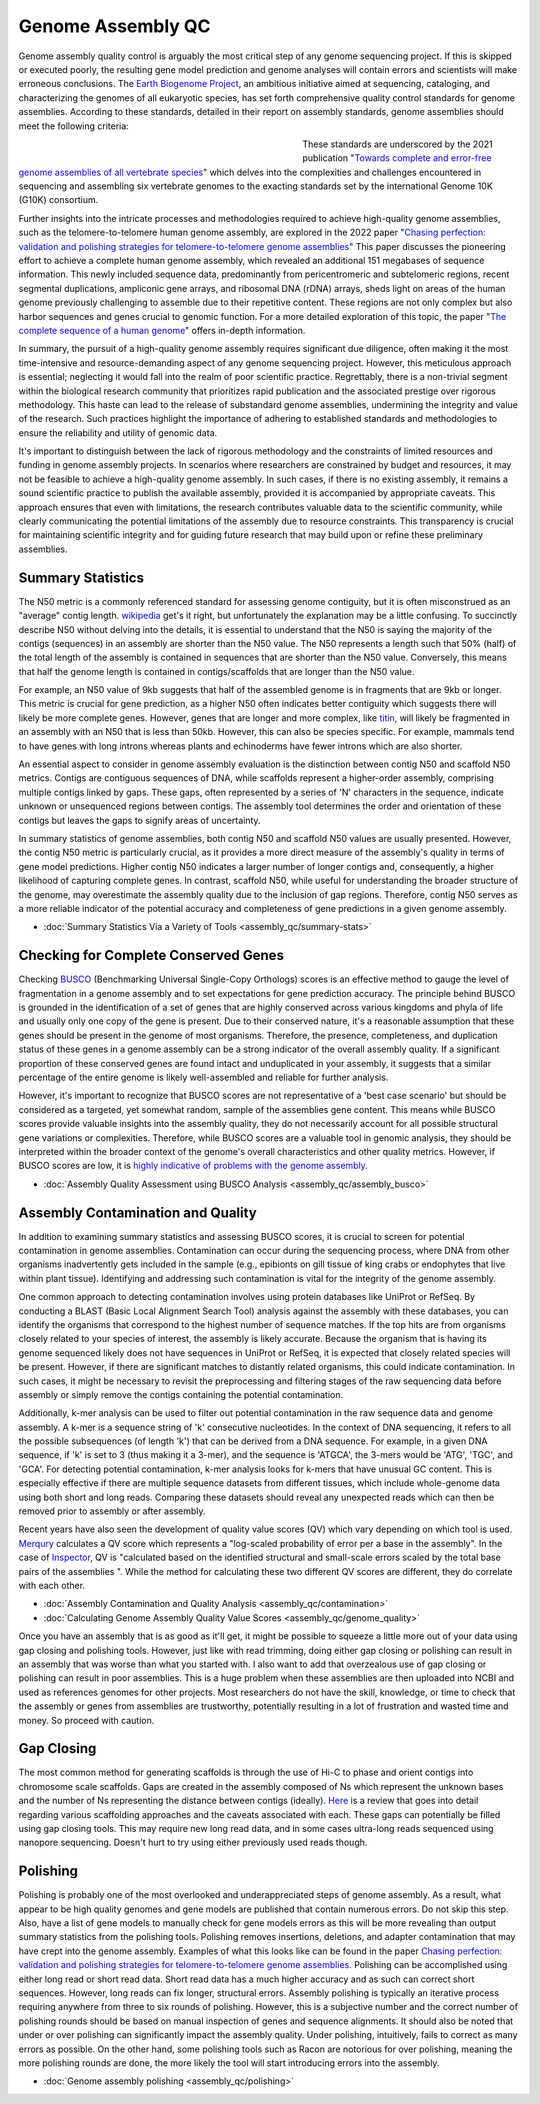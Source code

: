 Genome Assembly QC
===============

.. _Genome Assembly QC:

Genome assembly quality control is arguably the most critical step of any genome sequencing project. If this is skipped or executed poorly, the resulting gene model prediction and genome analyses will contain errors and scientists will make erroneous conclusions. The `Earth Biogenome Project <https://www.earthbiogenome.org/report-on-assembly-standards>`_, an ambitious initiative aimed at sequencing, cataloging, and characterizing the genomes of all eukaryotic species, has set forth comprehensive quality control standards for genome assemblies. According to these standards, detailed in their report on assembly standards, genome assemblies should meet the following criteria:

.. figure:: assembly_qc/images/graphviz/genome_quality.png
   :align: left
   :figwidth: 50%

These standards are underscored by the 2021 publication "`Towards complete and error-free genome assemblies of all vertebrate species <https://www.nature.com/articles/s41586-021-03451-0>`_" which delves into the complexities and challenges encountered in sequencing and assembling six vertebrate genomes to the exacting standards set by the international Genome 10K (G10K) consortium.

Further insights into the intricate processes and methodologies required to achieve high-quality genome assemblies, such as the telomere-to-telomere human genome assembly, are explored in the 2022 paper "`Chasing perfection: validation and polishing strategies for telomere-to-telomere genome assemblies <https://www.nature.com/articles/s41592-022-01440-3>`_" This paper discusses the pioneering effort to achieve a complete human genome assembly, which revealed an additional 151 megabases of sequence information. This newly included sequence data, predominantly from pericentromeric and subtelomeric regions, recent segmental duplications, ampliconic gene arrays, and ribosomal DNA (rDNA) arrays, sheds light on areas of the human genome previously challenging to assemble due to their repetitive content. These regions are not only complex but also harbor sequences and genes crucial to genomic function. For a more detailed exploration of this topic, the paper "`The complete sequence of a human genome <https://www.science.org/doi/full/10.1126/science.abj6987>`_" offers in-depth information.

In summary, the pursuit of a high-quality genome assembly requires significant due diligence, often making it the most time-intensive and resource-demanding aspect of any genome sequencing project. However, this meticulous approach is essential; neglecting it would fall into the realm of poor scientific practice. Regrettably, there is a non-trivial segment within the biological research community that prioritizes rapid publication and the associated prestige over rigorous methodology. This haste can lead to the release of substandard genome assemblies, undermining the integrity and value of the research. Such practices highlight the importance of adhering to established standards and methodologies to ensure the reliability and utility of genomic data. 

It's important to distinguish between the lack of rigorous methodology and the constraints of limited resources and funding in genome assembly projects. In scenarios where researchers are constrained by budget and resources, it may not be feasible to achieve a high-quality genome assembly. In such cases, if there is no existing assembly, it remains a sound scientific practice to publish the available assembly, provided it is accompanied by appropriate caveats. This approach ensures that even with limitations, the research contributes valuable data to the scientific community, while clearly communicating the potential limitations of the assembly due to resource constraints. This transparency is crucial for maintaining scientific integrity and for guiding future research that may build upon or refine these preliminary assemblies.

Summary Statistics
-------------------

The N50 metric is a commonly referenced standard for assessing genome contiguity, but it is often misconstrued as an "average" contig length. `wikipedia <https://en.wikipedia.org/wiki/N50,_L50,_and_related_statistics#N50>`_ get's it right, but unfortunately the explanation may be a little confusing. To succinctly describe N50 without delving into the details, it is essential to understand that the N50 is saying the majority of the contigs (sequences) in an assembly are shorter than the N50 value. The N50 represents a length such that 50% (half) of the total length of the assembly is contained in sequences that are shorter than the N50 value. Conversely, this means that half the genome length is contained in contigs/scaffolds that are longer than the N50 value. 

For example, an N50 value of 9kb suggests that half of the assembled genome is in fragments that are 9kb or longer. This metric is crucial for gene prediction, as a higher N50 often indicates better contiguity which suggests there will likely be more complete genes. However, genes that are longer and more complex, like `titin <https://en.wikipedia.org/wiki/Titin>`_, will likely be fragmented in an assembly with an N50 that is less than 50kb. However, this can also be species specific. For example, mammals tend to have genes with long introns whereas plants and echinoderms have fewer introns which are also shorter. 

An essential aspect to consider in genome assembly evaluation is the distinction between contig N50 and scaffold N50 metrics. Contigs are contiguous sequences of DNA, while scaffolds represent a higher-order assembly, comprising multiple contigs linked by gaps. These gaps, often represented by a series of 'N' characters in the sequence, indicate unknown or unsequenced regions between contigs. The assembly tool determines the order and orientation of these contigs but leaves the gaps to signify areas of uncertainty.

In summary statistics of genome assemblies, both contig N50 and scaffold N50 values are usually presented. However, the contig N50 metric is particularly crucial, as it provides a more direct measure of the assembly's quality in terms of gene model predictions. Higher contig N50 indicates a larger number of longer contigs and, consequently, a higher likelihood of capturing complete genes. In contrast, scaffold N50, while useful for understanding the broader structure of the genome, may overestimate the assembly quality due to the inclusion of gap regions. Therefore, contig N50 serves as a more reliable indicator of the potential accuracy and completeness of gene predictions in a given genome assembly.

* :doc:`Summary Statistics Via a Variety of Tools <assembly_qc/summary-stats>`

Checking for Complete Conserved Genes
------------------------

Checking `BUSCO <https://busco.ezlab.org/>`_ (Benchmarking Universal Single-Copy Orthologs) scores is an effective method to gauge the level of fragmentation in a genome assembly and to set expectations for gene prediction accuracy. The principle behind BUSCO is grounded in the identification of a set of genes that are highly conserved across various kingdoms and phyla of life and usually only one copy of the gene is present. Due to their conserved nature, it's a reasonable assumption that these genes should be present in the genome of most organisms. Therefore, the presence, completeness, and duplication status of these genes in a genome assembly can be a strong indicator of the overall assembly quality. If a significant proportion of these conserved genes are found intact and unduplicated in your assembly, it suggests that a similar percentage of the entire genome is likely well-assembled and reliable for further analysis.

However, it's important to recognize that BUSCO scores are not representative of a 'best case scenario' but should be considered as a targeted, yet somewhat random, sample of the assemblies gene content. This means while BUSCO scores provide valuable insights into the assembly quality, they do not necessarily account for all possible structural gene variations or complexities. Therefore, while BUSCO scores are a valuable tool in genomic analysis, they should be interpreted within the broader context of the genome's overall characteristics and other quality metrics. However, if BUSCO scores are low, it is `highly indicative of problems with the genome assembly <https://onlinelibrary.wiley.com/doi/abs/10.1111/1755-0998.13364>`_. 

* :doc:`Assembly Quality Assessment using BUSCO Analysis <assembly_qc/assembly_busco>`

Assembly Contamination and Quality
----------------------------------
In addition to examining summary statistics and assessing BUSCO scores, it is crucial to screen for potential contamination in genome assemblies. Contamination can occur during the sequencing process, where DNA from other organisms inadvertently gets included in the sample (e.g., epibionts on gill tissue of king crabs or endophytes that live within plant tissue). Identifying and addressing such contamination is vital for the integrity of the genome assembly.

One common approach to detecting contamination involves using protein databases like UniProt or RefSeq. By conducting a BLAST (Basic Local Alignment Search Tool) analysis against the assembly with these databases, you can identify the organisms that correspond to the highest number of sequence matches. If the top hits are from organisms closely related to your species of interest, the assembly is likely accurate. Because the organism that is having its genome sequenced likely does not have sequences in UniProt or RefSeq, it is expected that closely related species will be present. However, if there are significant matches to distantly related organisms, this could indicate contamination. In such cases, it might be necessary to revisit the preprocessing and filtering stages of the raw sequencing data before assembly or simply remove the contigs containing the potential contamination.

Additionally, k-mer analysis can be used to filter out potential contamination in the raw sequence data and genome assembly. A k-mer is a sequence string of 'k' consecutive nucleotides. In the context of DNA sequencing, it refers to all the possible subsequences (of length 'k') that can be derived from a DNA sequence. For example, in a given DNA sequence, if 'k' is set to 3 (thus making it a 3-mer), and the sequence is 'ATGCA', the 3-mers would be 'ATG', 'TGC', and 'GCA'. For detecting potential contamination, k-mer analysis looks for k-mers that have unusual GC content. This is especially effective if there are multiple sequence datasets from different tissues, which include whole-genome data using both short and long reads. Comparing these datasets should reveal any unexpected reads which can then be removed prior to assembly or after assembly. 

Recent years have also seen the development of quality value scores (QV) which vary depending on which tool is used. `Merqury <https://genomebiology.biomedcentral.com/articles/10.1186/s13059-020-02134-9>`_ calculates a QV score which represents a "log-scaled probability of error per a base in the assembly". In the case of `Inspector <https://genomebiology.biomedcentral.com/articles/10.1186/s13059-021-02527-4>`_, QV is "calculated based on the identified structural and small-scale errors scaled by the total base pairs of the assemblies ". While the method for calculating these two different QV scores are different, they do correlate with each other. 

* :doc:`Assembly Contamination and Quality Analysis <assembly_qc/contamination>`
* :doc:`Calculating Genome Assembly Quality Value Scores <assembly_qc/genome_quality>`


Once you have an assembly that is as good as it'll get, it might be possible to squeeze a little more out of your data using gap closing and polishing tools. However, just like with read trimming, doing either gap closing or polishing can result in an assembly that was worse than what you started with. I also want to add that overzealous use of gap closing or polishing can result in poor assemblies. This is a huge problem when these assemblies are then uploaded into NCBI and used as references genomes for other projects. Most researchers do not have the skill, knowledge, or time to check that the assembly or genes from assemblies are trustworthy, potentially resulting in a lot of frustration and wasted time and money. So proceed with caution. 

Gap Closing
----------------------------------
The most common method for generating scaffolds is through the use of Hi-C to phase and orient contigs into chromosome scale scaffolds. Gaps are created in the assembly composed of Ns which represent the unknown bases and the number of Ns representing the distance between contigs (ideally). `Here <https://academic.oup.com/bib/article/22/5/bbab033/6149347>`_ is a review that goes into detail regarding various scaffolding approaches and the caveats associated with each. These gaps can potentially be filled using gap closing tools. This may require new long read data, and in some cases ultra-long reads sequenced using nanopore sequencing. Doesn't hurt to try using either previously used reads though. 

Polishing
----------------------------------
Polishing is probably one of the most overlooked and underappreciated steps of genome assembly. As a result, what appear to be high quality genomes and gene models are published that contain numerous errors. Do not skip this step. Also, have a list of gene models to manually check for gene models errors as this will be more revealing than output summary statistics from the polishing tools. Polishing removes insertions, deletions, and adapter contamination that may have crept into the genome assembly. Examples of what this looks like can be found in the paper `Chasing perfection: validation and polishing strategies for telomere-to-telomere genome assemblies <https://www.nature.com/articles/s41592-022-01440-3>`_. Polishing can be accomplished using either long read or short read data. Short read data has a much higher accuracy and as such can correct short sequences. However, long reads can fix longer, structural errors. Assembly polishing is typically an iterative process requiring anywhere from three to six rounds of polishing. However, this is a subjective number and the correct number of polishing rounds should be based on manual inspection of genes and sequence alignments. It should also be noted that under or over polishing can significantly impact the assembly quality. Under polishing, intuitively, fails to correct as many errors as possible. On the other hand, some polishing tools such as Racon are notorious for over polishing, meaning the more polishing rounds are done, the more likely the tool will start introducing errors into the assembly. 

* :doc:`Genome assembly polishing <assembly_qc/polishing>`

